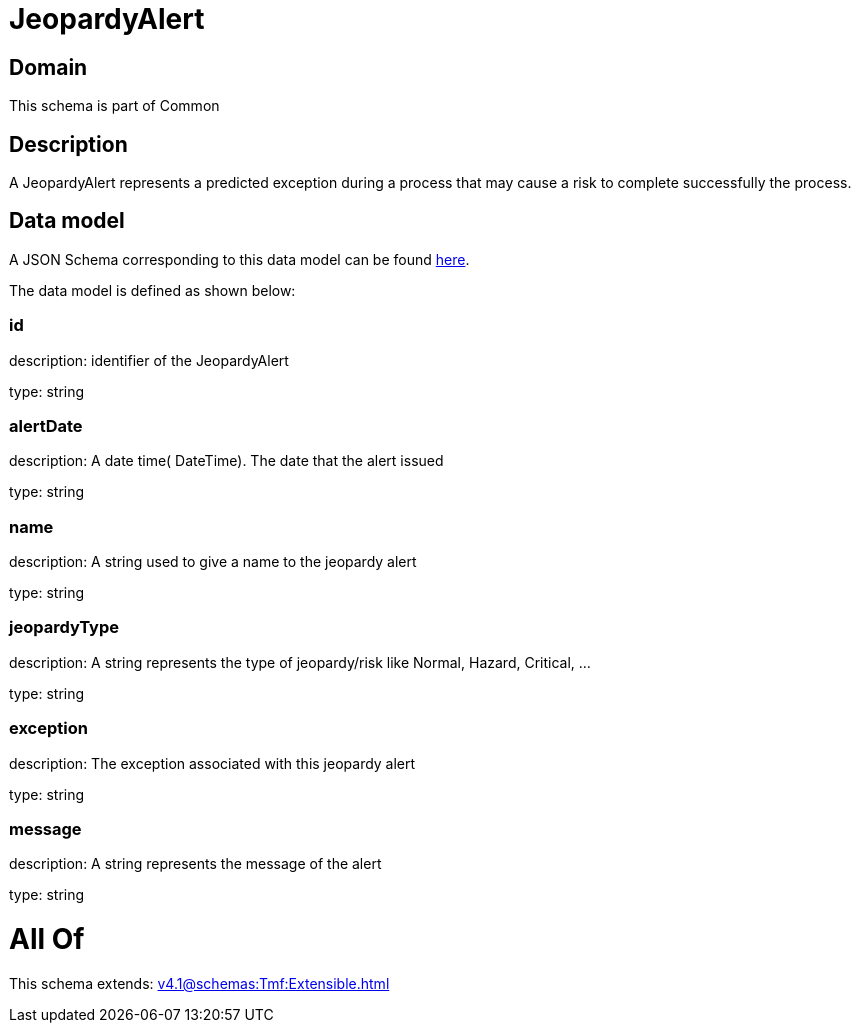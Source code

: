 = JeopardyAlert

[#domain]
== Domain

This schema is part of Common

[#description]
== Description

A JeopardyAlert represents a predicted exception during a process that may cause a risk to complete successfully the process.


[#data_model]
== Data model

A JSON Schema corresponding to this data model can be found https://tmforum.org[here].

The data model is defined as shown below:


=== id
description: identifier of the JeopardyAlert

type: string


=== alertDate
description: A date time( DateTime). The date that the alert issued

type: string


=== name
description: A string used to give a name to the jeopardy alert

type: string


=== jeopardyType
description: A string represents the type of jeopardy/risk like Normal, Hazard, Critical, ...

type: string


=== exception
description:  The exception associated with this jeopardy alert

type: string


=== message
description: A string represents the message of the alert

type: string


= All Of 
This schema extends: xref:v4.1@schemas:Tmf:Extensible.adoc[]
